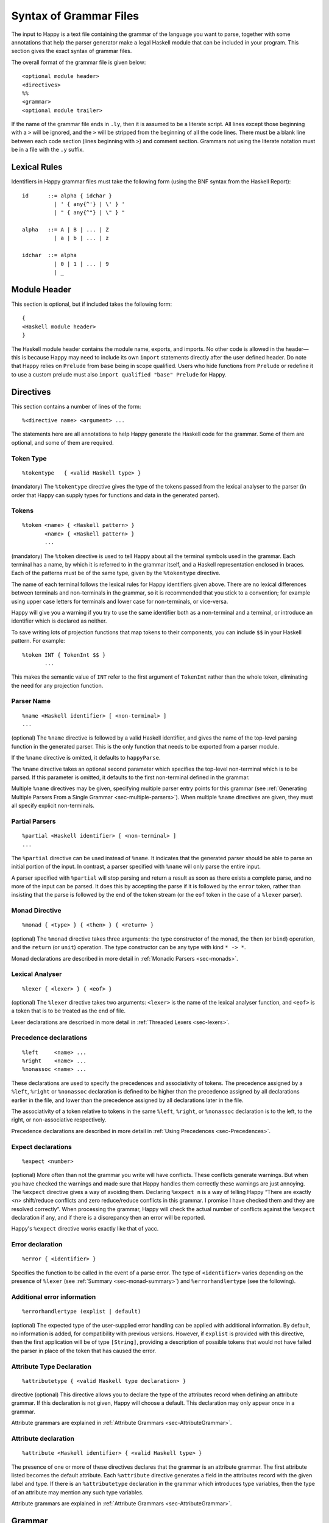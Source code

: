 
.. _sec-grammar-files:

Syntax of Grammar Files
=======================

The input to Happy is a text file containing the grammar of the language you want to parse,
together with some annotations that help the parser generator make a legal Haskell module that can be included in your program.
This section gives the exact syntax of grammar files.

The overall format of the grammar file is given below:

::

   <optional module header>
   <directives>
   %%
   <grammar>
   <optional module trailer>

.. index::
  single: module; header
  single: module; trailer

If the name of the grammar file ends in ``.ly``, then it is assumed to be a literate script.
All lines except those beginning with a ``>`` will be ignored, and the ``>`` will be stripped from the beginning of all the code lines.
There must be a blank line between each code section (lines beginning with ``>``) and comment section.
Grammars not using the literate notation must be in a file with the ``.y`` suffix.

.. _sec-lexical-rules:

Lexical Rules
-------------

Identifiers in Happy grammar files must take the following form (using
the BNF syntax from the Haskell Report):

::

   id      ::= alpha { idchar }
             | ' { any{^'} | \' } '
             | " { any{^"} | \" } "

   alpha   ::= A | B | ... | Z
             | a | b | ... | z

   idchar  ::= alpha
             | 0 | 1 | ... | 9
             | _

.. _sec-module-header:

Module Header
-------------

.. index::
  single: module; header

This section is optional, but if included takes the following form:

::

   {
   <Haskell module header>
   }

The Haskell module header contains the module name, exports, and imports.
No other code is allowed in the header—this is because Happy may need to include its own ``import`` statements directly after the user defined header.
Do note that Happy relies on ``Prelude`` from ``base`` being in scope qualified.
Users who hide functions from ``Prelude`` or redefine it to use a custom prelude
must also ``import qualified "base" Prelude`` for Happy.

.. _sec-directives:

Directives
----------

This section contains a number of lines of the form:

::

   %<directive name> <argument> ...

The statements here are all annotations to help Happy generate the Haskell code for the grammar.
Some of them are optional, and some of them are required.

.. _sec-token-type:

Token Type
~~~~~~~~~~

::

   %tokentype   { <valid Haskell type> }

.. index:: ``%tokentype``

(mandatory)
The ``%tokentype`` directive gives the type of the tokens passed from the lexical analyser to the parser
(in order that Happy can supply types for functions and data in the generated parser).

.. _sec-tokens:

Tokens
~~~~~~

::

   %token <name> { <Haskell pattern> }
          <name> { <Haskell pattern> }
          ...

.. index:: ``%token``

(mandatory)
The ``%token`` directive is used to tell Happy about all the terminal symbols used in the grammar.
Each terminal has a name, by which it is referred to in the grammar itself, and a Haskell representation enclosed in braces.
Each of the patterns must be of the same type, given by the ``%tokentype`` directive.

The name of each terminal follows the lexical rules for Happy identifiers given above.
There are no lexical differences between terminals and non-terminals in the grammar, so it is recommended that you stick to a convention;
for example using upper case letters for terminals and lower case for non-terminals, or vice-versa.

Happy will give you a warning if you try to use the same identifier both as a non-terminal and a terminal, or introduce an identifier which is declared as neither.

To save writing lots of projection functions that map tokens to their components, you can include ``$$`` in your Haskell pattern.
For example:

.. index:: ``$$``

::

   %token INT { TokenInt $$ }
          ...

This makes the semantic value of ``INT`` refer to the first argument of ``TokenInt`` rather than the whole token, eliminating the need for any projection function.

.. _sec-parser-name:

Parser Name
~~~~~~~~~~~

::

   %name <Haskell identifier> [ <non-terminal> ]
   ...

.. index:: ``%name``

(optional)
The ``%name`` directive is followed by a valid Haskell identifier, and gives the name of the top-level parsing function in the generated parser.
This is the only function that needs to be exported from a parser module.

If the ``%name`` directive is omitted, it defaults to ``happyParse``.

.. index:: ``happyParse``

The ``%name`` directive takes an optional second parameter which specifies the top-level non-terminal which is to be parsed.
If this parameter is omitted, it defaults to the first non-terminal defined in the grammar.

Multiple ``%name`` directives may be given, specifying multiple parser entry points for this grammar
(see :ref:`Generating Multiple Parsers From a Single Grammar <sec-multiple-parsers>`).
When multiple ``%name`` directives are given, they must all specify explicit non-terminals.

.. _sec-partial-parsers:

Partial Parsers
~~~~~~~~~~~~~~~

::

   %partial <Haskell identifier> [ <non-terminal> ]
   ...

.. index:: ``%partial``

The ``%partial`` directive can be used instead of ``%name``.
It indicates that the generated parser should be able to parse an initial portion of the input.
In contrast, a parser specified with ``%name`` will only parse the entire input.

A parser specified with ``%partial`` will stop parsing and return a result as soon as there exists a complete parse, and no more of the input can be parsed.
It does this by accepting the parse if it is followed by the ``error`` token, rather than insisting that the parse is followed by the end of the token stream
(or the ``eof`` token in the case of a ``%lexer`` parser).

.. _sec-monad-decl:

Monad Directive
~~~~~~~~~~~~~~~

::

   %monad { <type> } { <then> } { <return> }

.. index:: ``%monad``

(optional)
The ``%monad`` directive takes three arguments: the type constructor of the monad, the ``then`` (or ``bind``) operation, and the ``return`` (or ``unit``) operation.
The type constructor can be any type with kind ``* -> *``.

Monad declarations are described in more detail in :ref:`Monadic Parsers <sec-monads>`.

.. _sec-lexer-decl:

Lexical Analyser
~~~~~~~~~~~~~~~~

::

   %lexer { <lexer> } { <eof> }

.. index:: ``%lexer``

(optional)
The ``%lexer`` directive takes two arguments:
``<lexer>`` is the name of the lexical analyser function,
and ``<eof>`` is a token that is to be treated as the end of file.

Lexer declarations are described in more detail in :ref:`Threaded Lexers <sec-lexers>`.

.. _sec-prec-decls:

Precedence declarations
~~~~~~~~~~~~~~~~~~~~~~~

::

   %left     <name> ...
   %right    <name> ...
   %nonassoc <name> ...

.. index::
  single: ``%left`` directive
  single: ``%right`` directive
  single: ``%nonassoc`` directive

These declarations are used to specify the precedences and associativity of tokens.
The precedence assigned by a ``%left``, ``%right`` or ``%nonassoc`` declaration is defined to be higher than the precedence assigned by all declarations earlier in the file,
and lower than the precedence assigned by all declarations later in the file.

The associativity of a token relative to tokens in the same ``%left``, ``%right``, or ``%nonassoc`` declaration is to the left, to the right, or non-associative respectively.

Precedence declarations are described in more detail in :ref:`Using Precedences <sec-Precedences>`.

.. _sec-expect:

Expect declarations
~~~~~~~~~~~~~~~~~~~

::

   %expect <number>

.. index:: ``%expect`` directive

(optional)
More often than not the grammar you write will have conflicts.
These conflicts generate warnings.
But when you have checked the warnings and made sure that Happy handles them correctly these warnings are just annoying.
The ``%expect`` directive gives a way of avoiding them.
Declaring ``%expect n`` is a way of telling Happy
“There are exactly <n> shift/reduce conflicts and zero reduce/reduce conflicts in this grammar.
I promise I have checked them and they are resolved correctly”.
When processing the grammar, Happy will check the actual number of conflicts against the ``%expect`` declaration if any, and if there is a discrepancy then an error will be reported.

Happy's ``%expect`` directive works exactly like that of yacc.

.. _sec-error-directive:

Error declaration
~~~~~~~~~~~~~~~~~

::

   %error { <identifier> }

.. index:: ``%error``

Specifies the function to be called in the event of a parse error.
The type of ``<identifier>`` varies depending on the presence of ``%lexer`` (see :ref:`Summary <sec-monad-summary>`) and ``%errorhandlertype`` (see the following).

.. _sec-errorhandlertype-directive:

Additional error information
~~~~~~~~~~~~~~~~~~~~~~~~~~~~

::

   %errorhandlertype (explist | default)

.. index:: ``%errorhandlertype``

(optional)
The expected type of the user-supplied error handling can be applied with additional information.
By default, no information is added, for compatibility with previous versions.
However, if ``explist`` is provided with this directive, then the first application will be of type ``[String]``,
providing a description of possible tokens that would not have failed the parser in place of the token that has caused the error.

.. _sec-attributes:

Attribute Type Declaration
~~~~~~~~~~~~~~~~~~~~~~~~~~

::

   %attributetype { <valid Haskell type declaration> }

.. index:: ``%attributetype``

directive
(optional)
This directive allows you to declare the type of the attributes record when defining an attribute grammar.
If this declaration is not given, Happy will choose a default.
This declaration may only appear once in a grammar.

Attribute grammars are explained in :ref:`Attribute Grammars <sec-AttributeGrammar>`.

.. _sec-attribute:

Attribute declaration
~~~~~~~~~~~~~~~~~~~~~

::

   %attribute <Haskell identifier> { <valid Haskell type> }

.. index:: ``%attribute`` directive

The presence of one or more of these directives declares that the grammar is an attribute grammar.
The first attribute listed becomes the default attribute.
Each ``%attribute`` directive generates a field in the attributes record with the given label and type.
If there is an ``%attributetype`` declaration in the grammar which introduces type variables, then the type of an attribute may mention any such type variables.

Attribute grammars are explained in :ref:`Attribute Grammars <sec-AttributeGrammar>`.

.. _sec-grammar:

Grammar
-------

The grammar section comes after the directives, separated from them by a double-percent (``%%``) symbol.
This section contains a number of *productions*, each of which defines a single non-terminal.
Each production has the following syntax:

.. index:: ``%%``

::

   <non-terminal> [ :: { <type> } ]
           :  <id> ... {[%] <expression> }
         [ |  <id> ... {[%] <expression> }
           ... ]

The first line gives the non-terminal to be defined by the production and optionally its type
(type signatures for productions are discussed in :ref:`Type Signatures <sec-type-signatures>`).

Each production has at least one, and possibly many right-hand sides.
Each right-hand side consists of zero or more symbols (terminals or non-terminals) and a Haskell expression enclosed in braces.

The expression represents the semantic value of the non-terminal, and may refer to the semantic values of the symbols in the right-hand side using the meta-variables ``$1 ... $n``.
It is an error to refer to ``$i`` when ``i`` is larger than the number of symbols on the right hand side of the current rule.
The symbol ``$`` may be inserted literally in the Haskell expression using the sequence ``\$`` (this isn't necessary inside a string or character literal).

Additionally, the sequence ``$>`` can be used to represent the value of the rightmost symbol.

A semantic value of the form ``{% ... }`` is a *monadic action*, and is only valid when the grammar file contains a ``%monad`` directive (:ref:`Monad Directive <sec-monad-decl>`).
Monadic actions are discussed in :ref:`Monadic Parsers <sec-monads>`.

.. index::
  single: monadic; action

Remember that all the expressions for a production must have the same type.

.. _sec-param-prods:

Parameterized Productions
~~~~~~~~~~~~~~~~~~~~~~~~~

Starting from version 1.17.1, Happy supports *parameterized productions* which provide a convenient notation for capturing recurring patterns in context free grammars.
This gives the benefits of something similar to parsing combinators in the context of Happy grammars.

This functionality is best illustrated with an example:

::

   opt(p)          : p                   { Just $1 }
                   |                     { Nothing }

   rev_list1(p)    : p                   { [$1] }
                   | rev_list1(p) p      { $2 : $1 }

The first production, ``opt``, is used for optional components of a grammar.
It is just like ``p?`` in regular expressions or EBNF.
The second production, ``rev_list1``, is for parsing a list of 1 or more occurrences of ``p``.
Parameterized productions are just like ordinary productions, except that they have parameter in parenthesis after the production name.
Multiple parameters should be separated by commas:

::

   fst(p,q)        : p q                 { $1 }
   snd(p,q)        : p q                 { $2 }
   both(p,q)       : p q                 { ($1,$2) }

To use a parameterized production, we have to pass values for the parameters, as if we are calling a function.
The parameters can be either terminals, non-terminals, or other instantiations of parameterized productions.
Here are some examples:

::

   list1(p)        : rev_list1(p)        { reverse $1 }
   list(p)         : list1(p)            { $1 }
                   |                     { [] }

The first production uses ``rev_list`` to define a production that behaves like ``p+``, returning a list of elements in the same order as they occurred in the input.
The second one, ``list`` is like ``p*``.

Parameterized productions are implemented as a preprocessing pass in Happy:
each instantiation of a production turns into a separate non-terminal, but are careful to avoid generating the same rule multiple times, as this would lead to an ambiguous grammar.
Consider, for example, the following parameterized rule:

::

   sep1(p,q)       : p list(snd(q,p))    { $1 : $2 }

The rules that would be generated for ``sep1(EXPR,SEP)``

::

   sep1(EXPR,SEP)
     : EXPR list(snd(SEP,EXPR))                { $1 : $2 }

   list(snd(SEP,EXPR))
     : list1(snd(SEP,EXPR))                    { $1 }
     |                                         { [] }

   list1(snd(SEP,EXPR))
     : rev_list1(snd(SEP,EXPR))                { reverse $1 }

   rev_list1(snd(SEP,EXPR))
     : snd(SEP,EXPR))                          { [$1] }
     | rev_list1(snd(SEP,EXPR)) snd(SEP,EXPR)  { $2 : $1 }

   snd(SEP,EXPR)
     : SEP EXPR                                { $2 }

Note that this is just a normal grammar, with slightly strange names for the non-terminals.

A drawback of the current implementation is that it does not support type signatures for the parameterized productions, that depend on the types of the parameters.
We plan to implement that in the future --- the current workaround is to omit the type signatures for such rules.

.. _sec-module-trailer:

Module Trailer
--------------

.. index:: module; trailer

The module trailer is optional, comes right at the end of the grammar file, and takes the same form as the module header:

::

   {
   <Haskell code>
   }

This section is used for placing auxiliary definitions that need to be in the same module as the parser.
In small parsers, it often contains a hand-written lexical analyser too.
There is no restriction on what can be placed in the module trailer, and any code in there is copied verbatim into the generated parser file.
